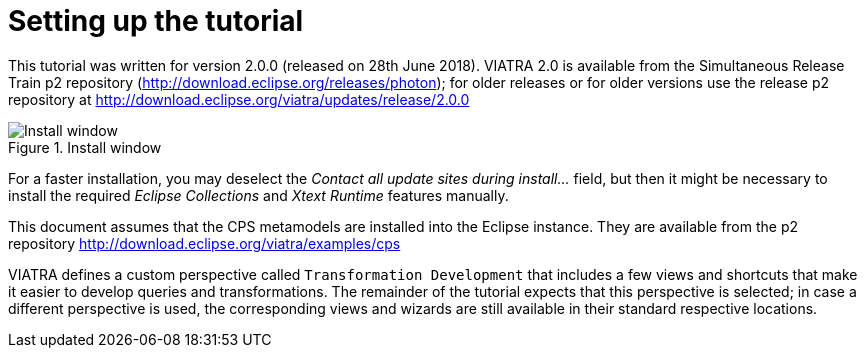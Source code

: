 ifdef::env-github,env-browser[:outfilesuffix: .adoc]
ifndef::rootdir[:rootdir: .]
ifndef::imagesdir[:imagesdir: {rootdir}/../images]

[[environment]]
= Setting up the tutorial

This tutorial was written for version 2.0.0 (released on 28th June 2018). VIATRA 2.0 is available from the Simultaneous Release Train p2 repository (http://download.eclipse.org/releases/photon); for older releases or for older versions use the release p2 repository at http://download.eclipse.org/viatra/updates/release/2.0.0

.Install window
image::tutorial/install.png[Install window]

For a faster installation, you may deselect the _Contact all update sites during install\..._ field, but then it might be necessary to install the required _Eclipse Collections_ and _Xtext Runtime_ features manually.

This document assumes that the CPS metamodels are installed into the Eclipse instance. They are available from the p2 repository http://download.eclipse.org/viatra/examples/cps

VIATRA defines a custom perspective called `Transformation Development` that includes a few views and shortcuts that make it easier to develop queries and transformations. The remainder of the tutorial expects that this perspective is selected; in case a different perspective is used, the corresponding views and wizards are still available in their standard respective locations.